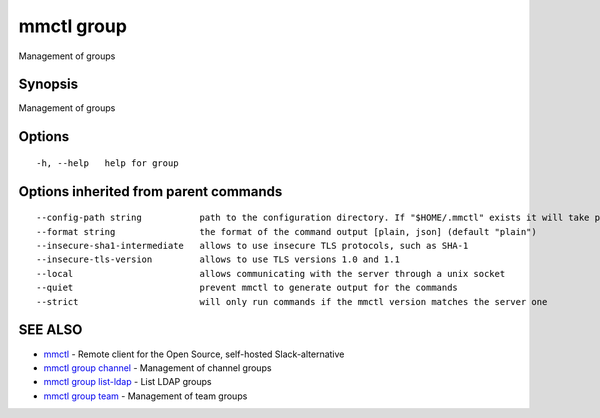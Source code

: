.. _mmctl_group:

mmctl group
-----------

Management of groups

Synopsis
~~~~~~~~


Management of groups

Options
~~~~~~~

::

  -h, --help   help for group

Options inherited from parent commands
~~~~~~~~~~~~~~~~~~~~~~~~~~~~~~~~~~~~~~

::

      --config-path string           path to the configuration directory. If "$HOME/.mmctl" exists it will take precedence over the default value (default "$XDG_CONFIG_HOME")
      --format string                the format of the command output [plain, json] (default "plain")
      --insecure-sha1-intermediate   allows to use insecure TLS protocols, such as SHA-1
      --insecure-tls-version         allows to use TLS versions 1.0 and 1.1
      --local                        allows communicating with the server through a unix socket
      --quiet                        prevent mmctl to generate output for the commands
      --strict                       will only run commands if the mmctl version matches the server one

SEE ALSO
~~~~~~~~

* `mmctl <mmctl.rst>`_ 	 - Remote client for the Open Source, self-hosted Slack-alternative
* `mmctl group channel <mmctl_group_channel.rst>`_ 	 - Management of channel groups
* `mmctl group list-ldap <mmctl_group_list-ldap.rst>`_ 	 - List LDAP groups
* `mmctl group team <mmctl_group_team.rst>`_ 	 - Management of team groups

